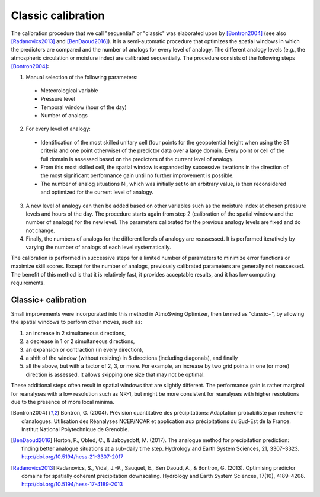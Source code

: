 .. _classic-calibration:

Classic calibration
===================

The calibration procedure that we call "sequential" or "classic" was elaborated upon by [Bontron2004]_ (see also [Radanovics2013]_ and [BenDaoud2016]_). It is a semi-automatic procedure that optimizes the spatial windows in which the predictors are compared and the number of analogs for every level of analogy. The different analogy levels (e.g., the atmospheric circulation or moisture index) are calibrated sequentially. The procedure consists of the following steps [Bontron2004]_:

1. Manual selection of the following parameters:
  * Meteorological variable
  * Pressure level
  * Temporal window (hour of the day)
  * Number of analogs 
2. For every level of analogy:
  * Identification of the most skilled unitary cell (four points for the geopotential height when using the S1 criteria and one point otherwise) of the predictor data over a large domain. Every point or cell of the full domain is assessed based on the predictors of the current level of analogy.
  * From this most skilled cell, the spatial window is expanded by successive iterations in the direction of the most significant performance gain until no further improvement is possible.
  * The number of analog situations Ni, which was initially set to an arbitrary value, is then reconsidered and optimized for the current level of analogy.
3. A new level of analogy can then be added based on other variables such as the moisture index at chosen pressure levels and hours of the day. The procedure starts again from step 2 (calibration of the spatial window and the number of analogs) for the new level. The parameters calibrated for the previous analogy levels are fixed and do not change.
4. Finally, the numbers of analogs for the different levels of analogy are reassessed. It is performed iteratively by varying the number of analogs of each level systematically. 

The calibration is performed in successive steps for a limited number of parameters to minimize error functions or maximize skill scores. Except for the number of analogs, previously calibrated parameters are generally not reassessed. The benefit of this method is that it is relatively fast, it provides acceptable results, and it has low computing requirements. 


Classic+ calibration
--------------------

Small improvements were incorporated into this method in AtmoSwing Optimizer, then termed as "classic+", by allowing the spatial windows to perform other moves, such as: 

(1) an increase in 2 simultaneous directions, 
(2) a decrease in 1 or 2 simultaneous directions, 
(3) an expansion or contraction (in every direction), 
(4) a shift of the window (without resizing) in 8 directions (including diagonals), and finally 
(5) all the above, but with a factor of 2, 3, or more. For example, an increase by two grid points in one (or more) direction is assessed. It allows skipping one size that may not be optimal. 

These additional steps often result in spatial windows that are slightly different. The performance gain is rather marginal for reanalyses with a low resolution such as NR-1, but might be more consistent for reanalyses with higher resolutions due to the presence of more local minima.


.. [Bontron2004] Bontron, G. (2004). Prévision quantitative des précipitations: Adaptation probabiliste par recherche d’analogues. Utilisation des Réanalyses NCEP/NCAR et application aux précipitations du Sud-Est de la France. Institut National Polytechnique de Grenoble.
.. [BenDaoud2016] Horton, P., Obled, C., & Jaboyedoff, M. (2017). The analogue method for precipitation prediction: finding better analogue situations at a sub-daily time step. Hydrology and Earth System Sciences, 21, 3307–3323. http://doi.org/10.5194/hess-21-3307-2017
.. [Radanovics2013] Radanovics, S., Vidal, J.-P., Sauquet, E., Ben Daoud, A., & Bontron, G. (2013). Optimising predictor domains for spatially coherent precipitation downscaling. Hydrology and Earth System Sciences, 17(10), 4189–4208. http://doi.org/10.5194/hess-17-4189-2013
